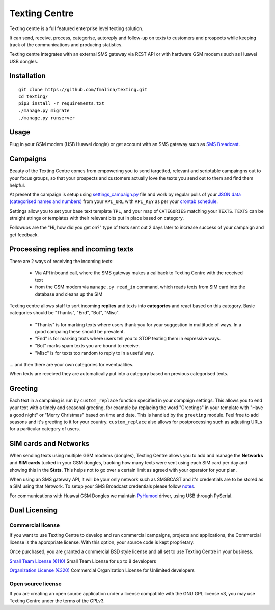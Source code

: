 Texting Centre
==============
Texting centre is a full featured enterprise level texting solution.

It can send, receive, process, categorise, autoreply and follow-up on texts to customers and prospects while keeping track of the communications and producing statistics.

Texting centre integrates with an external SMS gateway via REST API or with hardware GSM modems such as Huawei USB dongles. 


.. image:: https://github.com/fmalina/texting/blob/master/README-screenshot.png?raw=true

Installation
------------

::

    git clone https://github.com/fmalina/texting.git
    cd texting/
    pip3 install -r requirements.txt
    ./manage.py migrate
    ./manage.py runserver

Usage
-----
Plug in your GSM modem (USB Huawei dongle) or get account with an SMS gateway such as `SMS Breadcast <https://www.smsbroadcast.co.uk>`_.

Campaigns
---------
Beauty of the Texting Centre comes from empowering you to send targetted, relevant and scriptable campaingns out to your focus groups, so that your prospects and customers actually love the texts you send out to them and find them helpful.

At present the campaign is setup using `settings_campaign.py <settings_campaign_example.py>`_ file and work by regular pulls of your `JSON data (categorised names and numbers) <sms/tests/campaign-data.json>`_ from your ``API_URL`` with ``API_KEY`` as per your `crontab schedule <crontab.txt>`_.

Settings allow you to set your base text template ``TPL``, and your map of ``CATEGORIES`` matching your ``TEXTS``. ``TEXTS`` can be straight strings or templates with their relevant bits put in place based on category.

Followups are the "Hi, how did you get on?" type of texts sent out 2 days later to increase success of your campaign and get feedback.

Processing replies and incoming texts
-------------------------------------
There are 2 ways of receiving the incoming texts:

 - Via API inbound call, where the SMS gateway makes a callback to Texting Centre with the received text
 - from the GSM modem via ``manage.py read_in`` command, which reads texts from SIM card into the database and cleans up the SIM

Texting centre allows staff to sort incoming **replies** and texts into **categories** and react based on this category. Basic categories should be "Thanks", "End", "Bot", "Misc".

 - "Thanks" is for marking texts where users thank you for your suggestion in multitude of ways. In a good campaing these should be prevalent.
 - "End" is for marking texts where users tell you to STOP texting them in expressive ways.
 - "Bot" marks spam texts you are bound to receive.
 - "Misc" is for texts too random to reply to in a useful way.

... and then there are your own categories for eventualities.

When texts are received they are automatically put into a category based on previous categorised texts.

Greeting
--------
Each text in a campaing is run by ``custom_replace`` function specified in your compaign settings. This allows you to end your text with a timely and seasonal greeting, for example by replacing the word "Greetings" in your template with "Have a good night" or "Merry Christmas" based on time and date.
This is handled by the ``greeting`` module. Feel free to add seasons and it's greeting to it for your country. ``custom_replace`` also allows for postprocessing such as adjusting URLs for a particular category of users.

SIM cards and Networks
----------------------
When sending texts using multiple GSM modems (dongles), Texting Centre allows you to add and manage the **Networks** and **SIM cards** tucked in your GSM dongles, tracking how many texts were sent using each SIM card per day and showing this in the **Stats**. This helps not to go over a certain limit as agreed with your operator for your plan.

When using an SMS gateway API, it will be your only network such as SMSBCAST and it's credentials are to be stored as a SIM using that Network.
To setup your SMS Broadcast credentials please follow `notes <NOTES.rst>`_.

For communications with Huawai GSM Dongles we maintain `PyHumod <https://github.com/oozie/pyhumod>`_ driver, using USB through PySerial.

Dual Licensing
--------------

Commercial license
~~~~~~~~~~~~~~~~~~
If you want to use Texting Centre to develop and run commercial campaigns, projects and applications, the Commercial license is the appropriate license. With this option, your source code is kept proprietary.

Once purchased, you are granted a commercial BSD style license and all set to use Texting Centre in your business.

`Small Team License (€110) <https://fmalina.github.io/pay.html?amount=110>`_
Small Team License for up to 8 developers

`Organization License (€320) <https://fmalina.github.io/pay.html?amount=320>`_
Commercial Organization License for Unlimited developers

Open source license
~~~~~~~~~~~~~~~~~~~
If you are creating an open source application under a license compatible with the GNU GPL license v3, you may use Texting Centre under the terms of the GPLv3.

